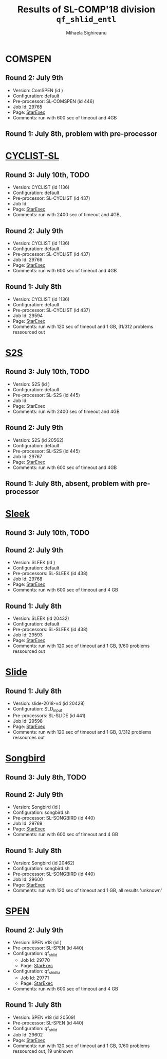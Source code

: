 #+TITLE:      Results of SL-COMP'18 division =qf_shlid_entl=
#+AUTHOR:     Mihaela Sighireanu
#+EMAIL:      sl-comp@googlegroups.com
#+LANGUAGE:   en
#+CATEGORY:   competition
#+OPTIONS:    H:2 num:nil
#+OPTIONS:    toc:nil
#+OPTIONS:    \n:nil ::t |:t ^:t -:t f:t *:t d:(HIDE)
#+OPTIONS:    tex:t
#+OPTIONS:    html-preamble:nil
#+OPTIONS:    html-postamble:auto
#+HTML_HEAD: <link rel="stylesheet" type="text/css" href="css/htmlize.css"/>
#+HTML_HEAD: <link rel="stylesheet" type="text/css" href="css/stylebig.css"/>

* COMSPEN
#+NAME: CSPEN
** Round 2: July 9th
   + Version: ComSPEN (id )
   + Configuration: default
   + Pre-processor: SL-COMSPEN (id 446)
   + Job Id: 29765
   + Page: [[https://www.starexec.org/starexec/secure/details/job.jsp?anonId=66cccae5-ba7c-4b2b-bc78-00fc929a3c2f][StarExec]]
   + Comments: run with 600 sec of timeout and 4GB

** Round 1: July 8th, problem with pre-processor


* [[file:solvers.org::Cyclist-SL][CYCLIST-SL]]
#+NAME: CYCLIST
** Round 3: July 10th, TODO
   + Version: CYCLIST (id 1136)
   + Configuration: default
   + Pre-processor: SL-CYCLIST (id 437)
   + Job Id:
   + Page: [[][StarExec]]
   + Comments: run with 2400 sec of timeout and 4GB,

** Round 2: July 9th
   + Version: CYCLIST (id 1136)
   + Configuration: default
   + Pre-processor: SL-CYCLIST (id 437)
   + Job Id: 29766
   + Page: [[https://www.starexec.org/starexec/secure/details/job.jsp?anonId=e8c7239d-32e5-421e-97db-aae3d1252c37][StarExec]]
   + Comments: run with 600 sec of timeout and 4GB

** Round 1: July 8th
   + Version: CYCLIST (id 1136)
   + Configuration: default
   + Pre-processor: SL-CYCLIST (id 437)
   + Job Id: 29594
   + Page: [[https://www.starexec.org/starexec/secure/details/job.jsp?anonId=0c166ab2-92ff-4424-9f40-569f18fdc04f][StarExec]]
   + Comments: run with 120 sec of timeout and 1 GB, 31/312 problems
     ressourced out


* [[file:solvers.org::S2S][S2S]]
#+NAME: S2S
** Round 3: July 10th, TODO
   + Version: S2S (id )
   + Configuration: default
   + Pre-processor: SL-S2S (id 445)
   + Job Id:
   + Page: StarExec
   + Comments: run with 2400 sec of timeout and 4GB

** Round 2: July 9th
   + Version: S2S (id 20562)
   + Configuration: default
   + Pre-processor: SL-S2S (id 445)
   + Job Id: 29767
   + Page: [[https://www.starexec.org/starexec/secure/details/job.jsp?anonId=c7327ce5-9033-4c29-8b8a-31ac2fe8fa23][StarExec]]
   + Comments: run with 600 sec of timeout and 4GB

** Round 1: July 8th, absent, problem with pre-processor


* [[file:solvers.org::Sleek][Sleek]]
#+NAME: SLEEk
** Round 3: July 10th, TODO

** Round 2: July 9th
   + Version: SLEEK (id )
   + Configuration: default
   + Pre-processors: SL-SLEEK (id 438)
   + Job Id: 29768
   + Page: [[https://www.starexec.org/starexec/secure/details/job.jsp?anonId=87705cab-a2ad-4fd3-8e91-6ee97ddde441][StarExec]]
   + Comments: run with 600 sec of timeout and 4 GB

** Round 1: July 8th
   + Version: SLEEK (id 20432)
   + Configuration: default
   + Pre-processors: SL-SLEEK (id 438)
   + Job Id: 29593
   + Page: [[https://www.starexec.org/starexec/secure/details/job.jsp?anonId=015866d4-cd10-46d2-b36a-ca45de7e6a1f][StarExec]]
   + Comments: run with 120 sec of timeout and 1 GB, 9/60 problems
     ressourced out


* [[file:solvers.org::Slide][Slide]]
#+NAME: SLIDE
** Round 1: July 8th
   + Version: slide-2018-v4 (id 20428)
   + Configuration: SLD_input
   + Pre-processors: SL-SLIDE (id 441)
   + Job Id: 29598
   + Page: [[https://www.starexec.org/starexec/secure/details/job.jsp?anonId=acfb60be-163f-4ddc-8e94-0493af828442][StarExec]]
   + Comments: run with 120 sec of timeout and 1 GB, 0/312 problems
     ressources out


* [[file:solvers.org::Songbird][Songbird]]
#+NAME: SB
** Round 3: July 8th, TODO

** Round 2: July 9th
   + Version: Songbird (id )
   + Configuration: songbird.sh
   + Pre-processor: SL-SONGBIRD (id 440)
   + Job Id: 29769
   + Page: [[https://www.starexec.org/starexec/secure/details/job.jsp?anonId=939812ec-98c4-4282-b0db-c1533507ff10][StarExec]]
   + Comments: run with 600 sec of timeout and 4 GB

** Round 1: July 8th
   + Version: Songbird (id 20462)
   + Configuration: songbird.sh
   + Pre-processor: SL-SONGBIRD (id 440)
   + Job Id: 29600
   + Page: [[https://www.starexec.org/starexec/secure/details/job.jsp?anonId=a8bfb0a7-0fb5-4fe0-b31a-591d47e4ab5b][StarExec]]
   + Comments: run with 120 sec of timeout and 1 GB, all results 'unknown'


* [[file:solvers.org::SPEN][SPEN]]
#+NAME: SPEN
** Round 2: July 9th
   + Version: SPEN v18 (id )
   + Pre-processor: SL-SPEN (id 440)
   + Configuration: qf_shlid
     - Job Id: 29770
     - Page: [[https://www.starexec.org/starexec/secure/details/job.jsp?anonId=f66058cf-6f80-46f3-9571-95ced1024be9][StarExec]]
   + Configuration: qf_shidlia
     - Job Id: 29771
     - Page: [[https://www.starexec.org/starexec/secure/details/job.jsp?anonId=5e14e902-6aea-4229-82ab-1cea644257a3][StarExec]]
   + Comments: run with 600 sec of timeout and 4 GB

** Round 1: July 8th
   + Version: SPEN v18 (id 20509)
   + Pre-processor: SL-SPEN (id 440)
   + Configuration: qf_shlid
   + Job Id: 29602
   + Page: [[https://www.starexec.org/starexec/secure/details/job.jsp?anonId=800958b7-4684-40f0-9667-8225fc065858][StarExec]]
   + Comments: run with 120 sec of timeout and 1 GB, 0/60 problems
     ressourced out, 19 unknown
